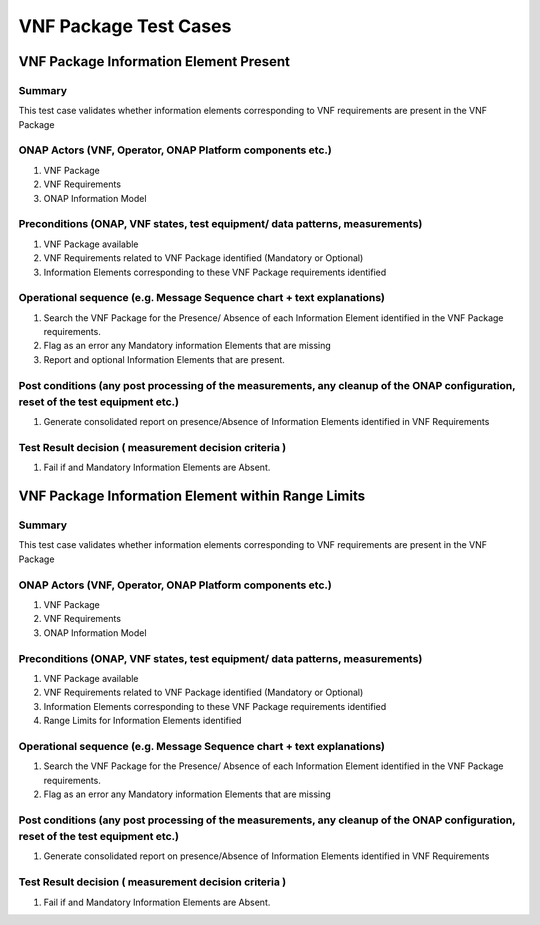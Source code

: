 .. Modifications Copyright © 2017-2018 AT&T Intellectual Property.
 
.. Licensed under the Creative Commons License, Attribution 4.0 Intl. 
   (the "License"); you may not use this documentation except in compliance
   with the License. You may obtain a copy of the License at
   
.. https://creativecommons.org/licenses/by/4.0/

.. Unless required by applicable law or agreed to in writing, software
   distributed under the License is distributed on an "AS IS" BASIS,
   WITHOUT WARRANTIES OR CONDITIONS OF ANY KIND, either express or implied.
   See the License for the specific language governing permissions and
   limitations under the License.


**VNF Package Test Cases**
==========================

VNF Package Information Element Present
---------------------------------------

Summary
^^^^^^^

This test case validates whether information elements corresponding to VNF requirements are present in the VNF Package

ONAP Actors (VNF, Operator, ONAP Platform components etc.)
^^^^^^^^^^^^^^^^^^^^^^^^^^^^^^^^^^^^^^^^^^^^^^^^^^^^^^^^^^

1. VNF Package
2. VNF Requirements
3. ONAP Information Model

Preconditions (ONAP, VNF states, test equipment/ data patterns, measurements)
^^^^^^^^^^^^^^^^^^^^^^^^^^^^^^^^^^^^^^^^^^^^^^^^^^^^^^^^^^^^^^^^^^^^^^^^^^^^^

1. VNF Package available
2. VNF Requirements related to VNF Package identified (Mandatory or Optional)
3. Information Elements corresponding to these VNF Package requirements identified

Operational sequence (e.g. Message Sequence chart + text explanations)
^^^^^^^^^^^^^^^^^^^^^^^^^^^^^^^^^^^^^^^^^^^^^^^^^^^^^^^^^^^^^^^^^^^^^^

1. Search the VNF Package for the Presence/ Absence of each Information Element identified in the VNF Package requirements. 
2. Flag as an error any Mandatory information Elements that are missing
3. Report and optional Information Elements that are present. 

Post conditions (any post processing of the measurements, any cleanup of the ONAP configuration, reset of the test equipment etc.)
^^^^^^^^^^^^^^^^^^^^^^^^^^^^^^^^^^^^^^^^^^^^^^^^^^^^^^^^^^^^^^^^^^^^^^^^^^^^^^^^^^^^^^^^^^^^^^^^^^^^^^^^^^^^^^^^^^^^^^^^^^^^^^^^^^

1. Generate consolidated report on presence/Absence of Information Elements identified in VNF Requirements

Test Result decision ( measurement  decision criteria )
^^^^^^^^^^^^^^^^^^^^^^^^^^^^^^^^^^^^^^^^^^^^^^^^^^^^^^^

1. Fail if and Mandatory Information Elements are Absent.


VNF Package Information Element within Range Limits
---------------------------------------------------

Summary
^^^^^^^

This test case validates whether information elements corresponding to VNF requirements are present in the VNF Package

ONAP Actors (VNF, Operator, ONAP Platform components etc.)
^^^^^^^^^^^^^^^^^^^^^^^^^^^^^^^^^^^^^^^^^^^^^^^^^^^^^^^^^^

1. VNF Package
2. VNF Requirements
3. ONAP Information Model

Preconditions (ONAP, VNF states, test equipment/ data patterns, measurements)
^^^^^^^^^^^^^^^^^^^^^^^^^^^^^^^^^^^^^^^^^^^^^^^^^^^^^^^^^^^^^^^^^^^^^^^^^^^^^

1. VNF Package available
2. VNF Requirements related to VNF Package identified (Mandatory or Optional)
3. Information Elements corresponding to these VNF Package requirements identified
4. Range Limits for Information Elements identified

Operational sequence (e.g. Message Sequence chart + text explanations)
^^^^^^^^^^^^^^^^^^^^^^^^^^^^^^^^^^^^^^^^^^^^^^^^^^^^^^^^^^^^^^^^^^^^^^

1. Search the VNF Package for the Presence/ Absence of each Information Element identified in the VNF Package requirements. 
2. Flag as an error any Mandatory information Elements that are missing

Post conditions (any post processing of the measurements, any cleanup of the ONAP configuration, reset of the test equipment etc.)
^^^^^^^^^^^^^^^^^^^^^^^^^^^^^^^^^^^^^^^^^^^^^^^^^^^^^^^^^^^^^^^^^^^^^^^^^^^^^^^^^^^^^^^^^^^^^^^^^^^^^^^^^^^^^^^^^^^^^^^^^^^^^^^^^^

1. Generate consolidated report on presence/Absence of Information Elements identified in VNF Requirements

Test Result decision ( measurement  decision criteria )
^^^^^^^^^^^^^^^^^^^^^^^^^^^^^^^^^^^^^^^^^^^^^^^^^^^^^^^

1. Fail if and Mandatory Information Elements are Absent.


